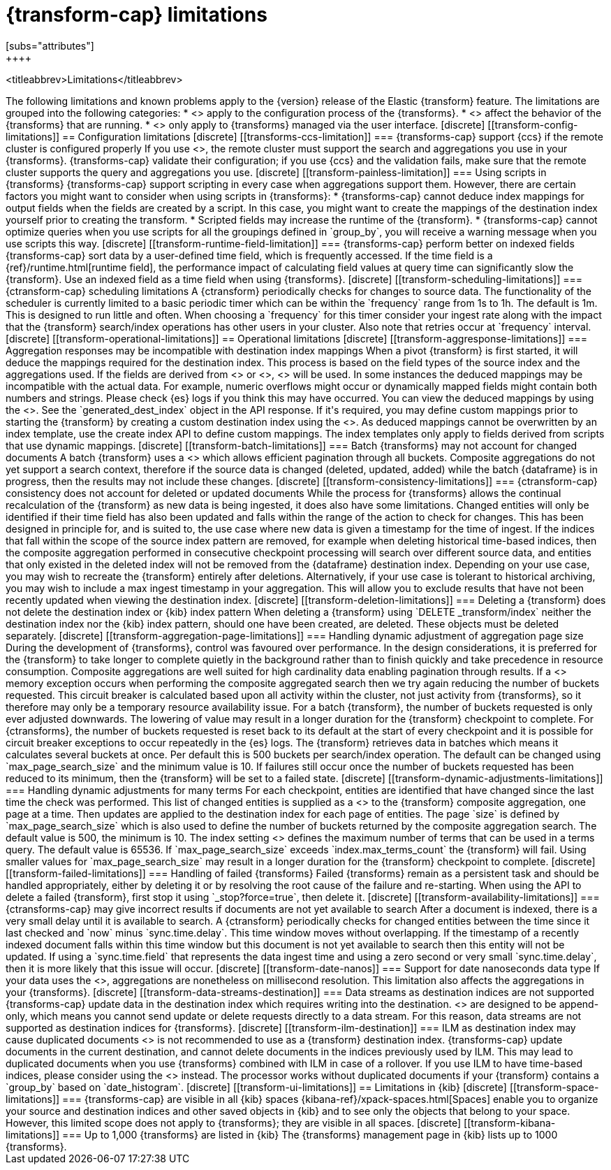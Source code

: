 [role="xpack"]
[[transform-limitations]]
= {transform-cap} limitations
[subs="attributes"]
++++
<titleabbrev>Limitations</titleabbrev>
++++

The following limitations and known problems apply to the {version} release of 
the Elastic {transform} feature. The limitations are grouped into the following 
categories:

* <<transform-config-limitations>> apply to the configuration process of the 
  {transforms}.
* <<transform-operational-limitations>> affect the behavior of the {transforms} 
  that are running.
* <<transform-ui-limitations>> only apply to {transforms} managed via the user 
  interface.


[discrete]
[[transform-config-limitations]]
== Configuration limitations

[discrete]
[[transforms-ccs-limitation]]
=== {transforms-cap} support {ccs} if the remote cluster is configured properly

If you use <<modules-cross-cluster-search,{ccs}>>, the remote cluster must 
support the search and aggregations you use in your {transforms}. 
{transforms-cap} validate their configuration; if you use {ccs} and the 
validation fails, make sure that the remote cluster supports the query and 
aggregations you use.

[discrete]
[[transform-painless-limitation]]
=== Using scripts in {transforms}

{transforms-cap} support scripting in every case when aggregations support them. 
However, there are certain factors you might want to consider when using scripts 
in {transforms}:

* {transforms-cap} cannot deduce index mappings for output fields when the 
  fields are created by a script. In this case, you might want to create the 
  mappings of the destination index yourself prior to creating the transform.

* Scripted fields may increase the runtime of the {transform}.
  
* {transforms-cap} cannot optimize queries when you use scripts for all the 
  groupings defined in `group_by`, you will receive a warning message when you 
  use scripts this way.
  
[discrete]
[[transform-runtime-field-limitation]]
=== {transforms-cap} perform better on indexed fields

{transforms-cap} sort data by a user-defined time field, which is frequently 
accessed. If the time field is a {ref}/runtime.html[runtime field], the 
performance impact of calculating field values at query time can significantly 
slow the {transform}. Use an indexed field as a time field when using 
{transforms}.

[discrete]
[[transform-scheduling-limitations]]
=== {ctransform-cap} scheduling limitations

A {ctransform} periodically checks for changes to source data. The functionality
of the scheduler is currently limited to a basic periodic timer which can be 
within the `frequency` range from 1s to 1h. The default is 1m. This is designed 
to run little and often. When choosing a `frequency` for this timer consider 
your ingest rate along with the impact that the {transform} 
search/index operations has other users in your cluster. Also note that retries 
occur at `frequency` interval.


[discrete]
[[transform-operational-limitations]]
== Operational limitations

[discrete]
[[transform-aggresponse-limitations]]
=== Aggregation responses may be incompatible with destination index mappings

When a pivot {transform} is first started, it will deduce the mappings 
required for the destination index. This process is based on the field types of 
the source index and the aggregations used. If the fields are derived from 
<<search-aggregations-metrics-scripted-metric-aggregation,`scripted_metrics`>>
or <<search-aggregations-pipeline-bucket-script-aggregation,`bucket_scripts`>>, 
<<dynamic-mapping,dynamic mappings>> will be used. In some instances the 
deduced mappings may be incompatible with the actual data. For example, numeric 
overflows might occur or dynamically mapped fields might contain both numbers 
and strings. Please check {es} logs if you think this may have occurred. 

You can view the deduced mappings by using the 
<<preview-transform,preview transform API>>.
See the `generated_dest_index` object in the API response.

If it's required, you may define custom mappings prior to starting the 
{transform} by creating a custom destination index using the 
<<indices-create-index,create index API>>.
As deduced mappings cannot be overwritten by an index template, use the create 
index API to define custom mappings. The index templates only apply to fields 
derived from scripts that use dynamic mappings. 

[discrete]
[[transform-batch-limitations]]
=== Batch {transforms} may not account for changed documents

A batch {transform} uses a 
<<search-aggregations-bucket-composite-aggregation,composite aggregation>>
which allows efficient pagination through all buckets. Composite aggregations 
do not yet support a search context, therefore if the source data is changed 
(deleted, updated, added) while the batch {dataframe} is in progress, then the 
results may not include these changes.

[discrete]
[[transform-consistency-limitations]]
=== {ctransform-cap} consistency does not account for deleted or updated documents

While the process for {transforms} allows the continual recalculation of the 
{transform} as new data is being ingested, it does also have some limitations.

Changed entities will only be identified if their time field has also been 
updated and falls within the range of the action to check for changes. This has 
been designed in principle for, and is suited to, the use case where new data is 
given a timestamp for the time of ingest. 

If the indices that fall within the scope of the source index pattern are 
removed, for example when deleting historical time-based indices, then the 
composite aggregation performed in consecutive checkpoint processing will search 
over different source data, and entities that only existed in the deleted index 
will not be removed from the {dataframe} destination index.

Depending on your use case, you may wish to recreate the {transform} entirely 
after deletions. Alternatively, if your use case is tolerant to historical 
archiving, you may wish to include a max ingest timestamp in your aggregation. 
This will allow you to exclude results that have not been recently updated when 
viewing the destination index.

[discrete]
[[transform-deletion-limitations]]
=== Deleting a {transform} does not delete the destination index or {kib} index pattern

When deleting a {transform} using `DELETE _transform/index` 
neither the destination index nor the {kib} index pattern, should one have been 
created, are deleted. These objects must be deleted separately.

[discrete]
[[transform-aggregation-page-limitations]]
=== Handling dynamic adjustment of aggregation page size

During the development of {transforms}, control was favoured over performance. 
In the design considerations, it is preferred for the {transform} to take longer 
to complete quietly in the background rather than to finish quickly and take 
precedence in resource consumption.

Composite aggregations are well suited for high cardinality data enabling 
pagination through results. If a <<circuit-breaker,circuit breaker>> memory
exception occurs when performing the composite aggregated search then we try
again reducing the number of buckets requested. This circuit breaker is
calculated based upon all activity within the cluster, not just activity from 
{transforms}, so it therefore may only be a temporary resource 
availability issue.

For a batch {transform}, the number of buckets requested is only ever adjusted 
downwards. The lowering of value may result in a longer duration for the 
{transform} checkpoint to complete. For {ctransforms}, the number of buckets 
requested is reset back to its default at the start of every checkpoint and it 
is possible for circuit breaker exceptions to occur repeatedly in the {es} logs. 

The {transform} retrieves data in batches which means it calculates several 
buckets at once. Per default this is 500 buckets per search/index operation. The 
default can be changed using `max_page_search_size` and the minimum value is 10. 
If failures still occur once the number of buckets requested has been reduced to 
its minimum, then the {transform} will be set to a failed state.

[discrete]
[[transform-dynamic-adjustments-limitations]]
=== Handling dynamic adjustments for many terms

For each checkpoint, entities are identified that have changed since the last 
time the check was performed. This list of changed entities is supplied as a 
<<query-dsl-terms-query,terms query>> to the {transform} composite aggregation,
one page at a time. Then updates are applied to the destination index for each
page of entities.

The page `size` is defined by `max_page_search_size` which is also used to 
define the number of buckets returned by the composite aggregation search. The 
default value is 500, the minimum is 10.

The index setting <<dynamic-index-settings,`index.max_terms_count`>> defines 
the maximum number of terms that can be used in a terms query. The default value 
is 65536. If `max_page_search_size` exceeds `index.max_terms_count` the 
{transform} will fail. 

Using smaller values for `max_page_search_size` may result in a longer duration 
for the {transform} checkpoint to complete.

[discrete]
[[transform-failed-limitations]]
=== Handling of failed {transforms}

Failed {transforms} remain as a persistent task and should be handled 
appropriately, either by deleting it or by resolving the root cause of the 
failure and re-starting.

When using the API to delete a failed {transform}, first stop it using 
`_stop?force=true`, then delete it.

[discrete]
[[transform-availability-limitations]]
=== {ctransforms-cap} may give incorrect results if documents are not yet available to search

After a document is indexed, there is a very small delay until it is available 
to search.

A {ctransform} periodically checks for changed entities between the time since 
it last checked and `now` minus `sync.time.delay`. This time window moves 
without overlapping. If the timestamp of a recently indexed document falls 
within this time window but this document is not yet available to search then 
this entity will not be updated.

If using a `sync.time.field` that represents the data ingest time and using a 
zero second or very small `sync.time.delay`, then it is more likely that this 
issue will occur.

[discrete]
[[transform-date-nanos]]
=== Support for date nanoseconds data type

If your data uses the <<date_nanos,date nanosecond data type>>, aggregations
are nonetheless on millisecond resolution. This limitation also affects the
aggregations in your {transforms}.


[discrete]
[[transform-data-streams-destination]]
=== Data streams as destination indices are not supported

{transforms-cap} update data in the destination index which requires writing 
into the destination. <<data-streams>> are designed to be append-only, which 
means you cannot send update or delete requests directly to a data stream. For 
this reason, data streams are not supported as destination indices for 
{transforms}.


[discrete]
[[transform-ilm-destination]]
=== ILM as destination index may cause duplicated documents

<<index-lifecycle-management,ILM>> is not recommended to use as a {transform} 
destination index. {transforms-cap} update documents in the current destination, 
and cannot delete documents in the indices previously used by ILM. This may lead 
to duplicated documents when you use {transforms} combined with ILM in case of a 
rollover.

If you use ILM to have time-based indices, please consider using the 
<<date-index-name-processor>> instead. The processor works without duplicated 
documents if your {transform} contains a `group_by` based on `date_histogram`.


[discrete]
[[transform-ui-limitations]]
== Limitations in {kib}

[discrete]
[[transform-space-limitations]]
=== {transforms-cap} are visible in all {kib} spaces

{kibana-ref}/xpack-spaces.html[Spaces] enable you to organize your source and 
destination indices and other saved objects in {kib} and to see only the objects 
that belong to your space. However, this limited scope does not apply to 
{transforms}; they are visible in all spaces.

[discrete]
[[transform-kibana-limitations]]
=== Up to 1,000 {transforms} are listed in {kib}

The {transforms} management page in {kib} lists up to 1000 {transforms}.